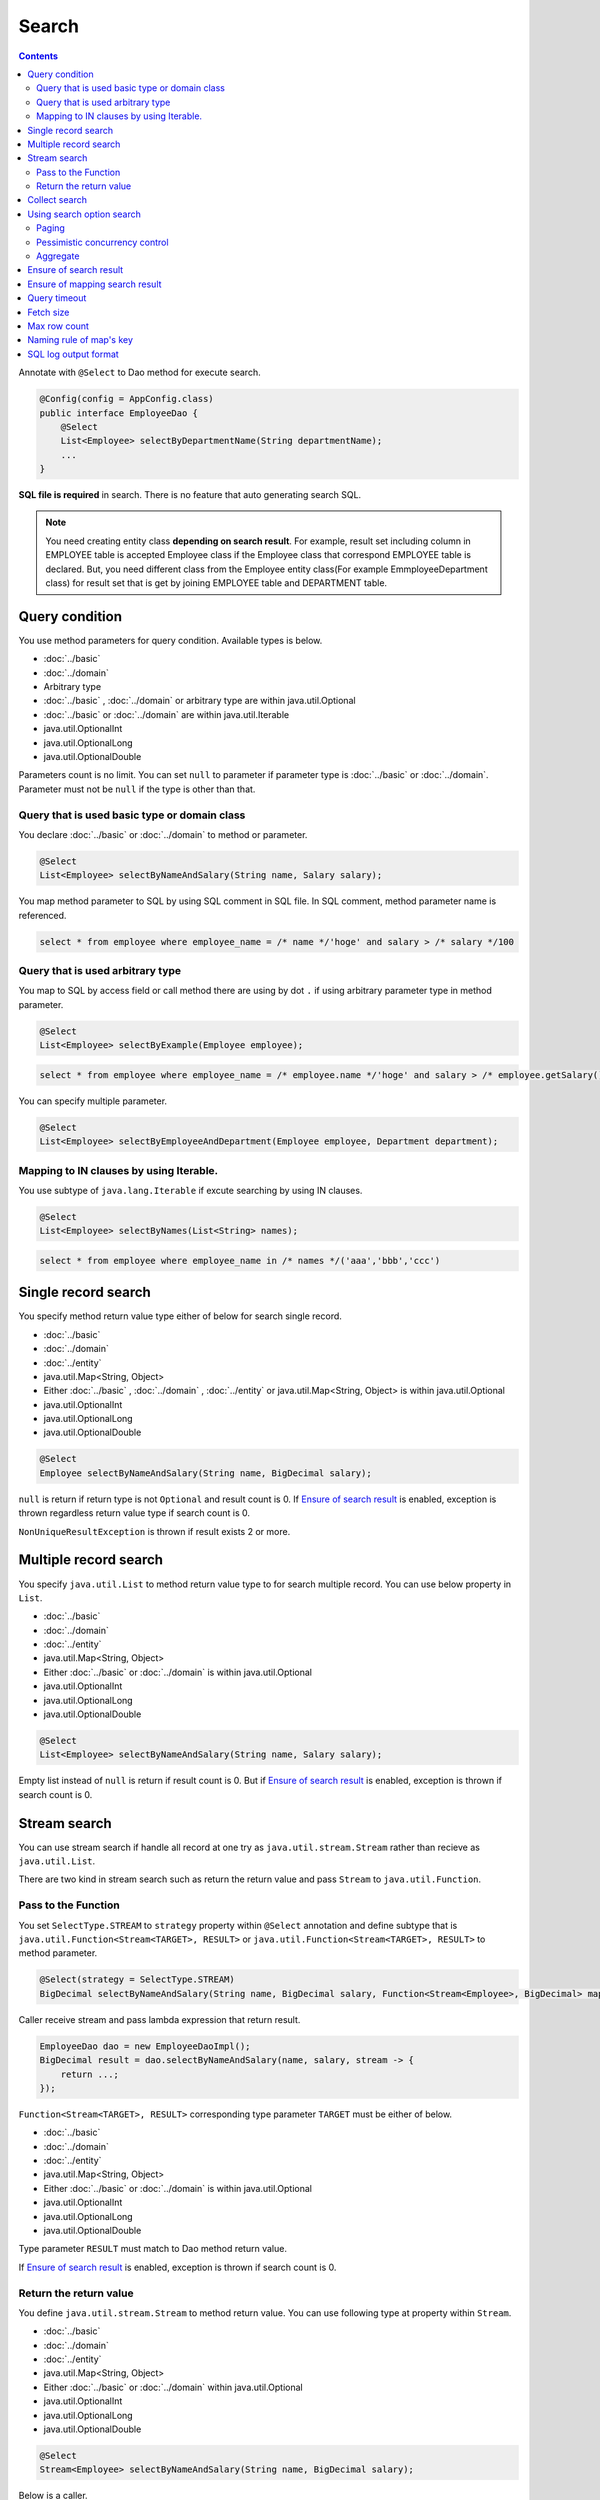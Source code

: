 ===============
Search
===============

.. contents::
   :depth: 3

Annotate with ``@Select`` to Dao method for execute search.

.. code-block:: java

  @Config(config = AppConfig.class)
  public interface EmployeeDao {
      @Select
      List<Employee> selectByDepartmentName(String departmentName);
      ...
  }

**SQL file is required** in search.
There is no feature that auto generating search SQL.

.. note::

  You need creating entity class **depending on search result**.
  For example, result set including column in EMPLOYEE table is accepted Employee class if the Employee class that correspond EMPLOYEE table is declared.
  But, you need different class from the Employee entity class(For example EmmployeeDepartment class) for result set that is get by joining EMPLOYEE table and DEPARTMENT table.

Query condition
=================

You use method parameters for query condition.
Available types is below.

* :doc:`../basic`
* :doc:`../domain`
* Arbitrary type
* :doc:`../basic` , :doc:`../domain` or arbitrary type are within java.util.Optional
* :doc:`../basic` or :doc:`../domain` are within java.util.Iterable
* java.util.OptionalInt
* java.util.OptionalLong
* java.util.OptionalDouble

Parameters count is no limit.
You can set ``null`` to parameter if parameter type is :doc:`../basic` or :doc:`../domain`.
Parameter must not be ``null`` if the type is other than that.

Query that is used basic type or domain class
----------------------------------------------

You declare :doc:`../basic` or :doc:`../domain` to method or parameter.

.. code-block:: java

  @Select
  List<Employee> selectByNameAndSalary(String name, Salary salary);

You map method parameter to SQL by using SQL comment in SQL file.
In SQL comment, method parameter name is referenced.

.. code-block:: sql

  select * from employee where employee_name = /* name */'hoge' and salary > /* salary */100

Query that is used arbitrary type
----------------------------------

You map to SQL by access field or call method there are using by dot ``.`` if using arbitrary parameter type in method parameter.

.. code-block:: java

  @Select
  List<Employee> selectByExample(Employee employee);

.. code-block:: sql

  select * from employee where employee_name = /* employee.name */'hoge' and salary > /* employee.getSalary() */100

You can specify multiple parameter.

.. code-block:: java

  @Select
  List<Employee> selectByEmployeeAndDepartment(Employee employee, Department department);

Mapping to IN clauses by using Iterable.
-----------------------------------------

You use subtype of ``java.lang.Iterable`` if excute searching by using IN clauses.

.. code-block:: java

  @Select
  List<Employee> selectByNames(List<String> names);

.. code-block:: sql

  select * from employee where employee_name in /* names */('aaa','bbb','ccc')

Single record search
=====================

You specify method return value type either of below for search single record.

* :doc:`../basic`
* :doc:`../domain`
* :doc:`../entity`
* java.util.Map<String, Object>
* Either :doc:`../basic` , :doc:`../domain` , :doc:`../entity` or java.util.Map<String, Object>
  is within java.util.Optional
* java.util.OptionalInt
* java.util.OptionalLong
* java.util.OptionalDouble

.. code-block:: java

  @Select
  Employee selectByNameAndSalary(String name, BigDecimal salary);

``null`` is return if return type is not ``Optional`` and result count is 0.
If `Ensure of search result`_ is enabled, exception is thrown regardless return value type if search count is 0.

``NonUniqueResultException`` is thrown if result exists 2 or more.

Multiple record search
========================

You specify ``java.util.List`` to method return value type to for search multiple record.
You can use below property in ``List``.

* :doc:`../basic`
* :doc:`../domain`
* :doc:`../entity`
* java.util.Map<String, Object>
* Either :doc:`../basic` or :doc:`../domain` is within java.util.Optional
* java.util.OptionalInt
* java.util.OptionalLong
* java.util.OptionalDouble

.. code-block:: java

  @Select
  List<Employee> selectByNameAndSalary(String name, Salary salary);

Empty list instead of ``null`` is return if result count is 0.
But if `Ensure of search result`_ is enabled, exception is thrown if search count is 0.

Stream search
==============

You can use stream search if  handle all record at one try as ``java.util.stream.Stream`` rather than recieve as ``java.util.List``.

There are two kind in stream search such as return the return value and pass ``Stream`` to ``java.util.Function``.

Pass to the Function
---------------------------

You set ``SelectType.STREAM`` to ``strategy`` property within ``@Select`` annotation and 
define subtype that is ``java.util.Function<Stream<TARGET>, RESULT>`` or ``java.util.Function<Stream<TARGET>, RESULT>`` to method parameter.

.. code-block:: java

  @Select(strategy = SelectType.STREAM)
  BigDecimal selectByNameAndSalary(String name, BigDecimal salary, Function<Stream<Employee>, BigDecimal> mapper);

Caller receive stream and pass lambda expression that return result.

.. code-block:: java

  EmployeeDao dao = new EmployeeDaoImpl();
  BigDecimal result = dao.selectByNameAndSalary(name, salary, stream -> {
      return ...;
  });

``Function<Stream<TARGET>, RESULT>`` corresponding type parameter ``TARGET`` must be either of below.

* :doc:`../basic`
* :doc:`../domain`
* :doc:`../entity`
* java.util.Map<String, Object>
* Either :doc:`../basic` or :doc:`../domain` is within java.util.Optional
* java.util.OptionalInt
* java.util.OptionalLong
* java.util.OptionalDouble

Type parameter ``RESULT`` must match to Dao method return value.

If `Ensure of search result`_ is enabled, exception is thrown if search count is 0.

Return the return value
---------------------------

You define ``java.util.stream.Stream`` to method return value.
You can use following type at property within ``Stream``.

* :doc:`../basic`
* :doc:`../domain`
* :doc:`../entity`
* java.util.Map<String, Object>
* Either :doc:`../basic` or :doc:`../domain` within java.util.Optional
* java.util.OptionalInt
* java.util.OptionalLong
* java.util.OptionalDouble

.. code-block:: java

  @Select
  Stream<Employee> selectByNameAndSalary(String name, BigDecimal salary);

Below is a caller.

.. code-block:: java

  EmployeeDao dao = new EmployeeDaoImpl();
  try (Stream<Employee> stream = dao.selectByNameAndSalary(name, salary)) {
    ...
  }

If `Ensure of search result`_ is enabled, exception is thrown if search count is 0.

.. warning::

  Make sure to close the stream for prevent forgetting of release the resource.
  If you do not close the stream, ``java.sql.ResultSet``  or ``java.sql.PreparedStatement`` ,
  ``java.sql.Connection`` those are not closing.

.. note::

  Consider adoption of pass to Function unless there is some particular reason,
  because return the return value has the risk that is forgetting of release the resource.
  Doma display warning message at Dao method for attention.
  You specify ``@Suppress`` below for suppress warning.

  .. code-block:: java

    @Select
    @Suppress(messages = { Message.DOMA4274 })
    Stream<Employee> selectByNameAndSalary(String name, BigDecimal salary);

Collect search
===============

You can use collect search if handle result as ``java.util.Collector``.

You set ``SelectType.COLLECT`` to ``strategy`` property within ``@Select`` annotation and 
define subtype that is ``java.stream.Collector<TARGET, ACCUMULATION, RESULT>`` or ``java.stream.Collector<TARGET, ?, RESULT>`` to method parameter.

.. code-block:: java

  @Select(strategy = SelectType.COLLECT)
  <RESULT> RESULT selectBySalary(BigDecimal salary, Collector<Employee, ?, RESULT> collector);

Caller pass ``Collector`` instance.

.. code-block:: java

  EmployeeDao dao = new EmployeeDaoImpl();
  Map<Integer, List<Employee>> result =
      dao.selectBySalary(salary, Collectors.groupingBy(Employee::getDepartmentId));

``Collector<TARGET, ACCUMULATION, RESULT>`` corresponding type parameter ``TARGET`` must be either of below.

* :doc:`../basic`
* :doc:`../domain`
* :doc:`../entity`
* java.util.Map<String, Object>
* Either :doc:`../basic` or :doc:`../domain` within java.util.Optional
* java.util.OptionalInt
* java.util.OptionalLong
* java.util.OptionalDouble

Type parameter ``RESULT`` must match Dao method return value.

If `Ensure of search result`_ is enabled, exception is thrown if search count is 0.

.. note::

  Collect search is the shortcut that pass to Function within stream search.
  You can do equivalent by using `collect`` method in ``Stream`` object that is getting from stream search.

Using search option search
============================

You can automatically generate SQL for paging and pessimistic concurrency control from SQL file that is wrote SELECT clauses
by you use ``SelectOptions`` that is represent search option.

You use ``SelectOptions`` in combination with `Single record search`_ ,  `Multiple record search`_ ,  `Stream search`_

You define ``SelectOptions`` as Dao method parameter.

.. code-block:: java

  @Config(config = AppConfig.class)
  public interface EmployeeDao {
      @Select
      List<Employee> selectByDepartmentName(String departmentName, SelectOptions options);
      ...
  }

You can get ``SelectOptions`` instance by static ``get`` method.

.. code-block:: java

  SelectOptions options = SelectOptions.get();

Paging
----------

You specify start position by ``offset`` method and get count by ``limit`` method those are within ``SelectOptions``,
and pass the ``SelectOptions`` instance to Dao method. 

.. code-block:: java

  SelectOptions options = SelectOptions.get().offset(5).limit(10);
  EmployeeDao dao = new EmployeeDaoImpl();
  List<Employee> list = dao.selectByDepartmentName("ACCOUNT", options);

Paging is materialized by rewriting original SQL writing in file and executing.
Original SQL must be satisfied condition below.

* SQL is SELECT clauses
* In top level, set operation is not executed like UNION, EXCEPT, INTERSECT.(But using at subquery is able)
* Paging process is not included.

In addition, particular condition must be satisfied according to the database dialect.

If specify offset, there are ORDER BY clauses and all column that is specified at ORDER BY clauses is included in SELECT clauses.

+------------------+-------------------------------------------------------------------------------------+
| Dialect          |    Condition                                                                        |
+==================+=====================================================================================+
| Db2Dialect       |    If specify offset, there are ORDER BY clauses and                                |
|                  |    all column that is specified at ORDER BY clauses is included in SELECT clauses.  |
+------------------+-------------------------------------------------------------------------------------+
| Mssql2008Dialect |    If specify offset, there are ORDER BY clauses and                                |
|                  |    all column that is specified at ORDER BY clauses is included in SELECT clauses.  |
+------------------+-------------------------------------------------------------------------------------+
| MssqlDialect     |    If specify offset, there are ORDER BY clauses.                                   |
+------------------+-------------------------------------------------------------------------------------+
| StandardDialect  |    There are ORDER BY clauses and                                                   |
|                  |    all column that is specified at ORDER BY clauses is included in SELECT clauses.  |
+------------------+-------------------------------------------------------------------------------------+

Pessimistic concurrency control
---------------------------------

You indicate executing pessimistic concurrency control by ``forUpdate`` within ``SelectOptions``,
and pass the SelectOptions instance to Dao method. 

.. code-block:: java

  SelectOptions options = SelectOptions.get().forUpdate();
  EmployeeDao dao = new EmployeeDaoImpl();
  List<Employee> list = dao.selectByDepartmentName("ACCOUNT", options);

The method that name is started *forUpdate* for pessimistic concurrency control is prepared
such as ``forUpdateNowait`` method that do not wait for getting lock
and ``forUpdate`` method that can specify lock target table or column alias.

Pessimistic concurrency control is executed by rewriting original SQL writing in file.
Original SQL must be satisfied condition below.

* SQL is SELECT clauses
* In top level, set operation is not executed like UNION, EXCEPT, INTERSECT.(But using at subquery is able)
* Pessimistic concurrency control process is not included.

Part or all of pessimistic concurrency control method can not used according to the database dialect.

+------------------+-----------------------------------------------------------------------------+
| Dialect          |    Description                                                              |
+==================+=============================================================================+
| Db2Dialect       |    You can use forUpdate().                                                 |
+------------------+-----------------------------------------------------------------------------+
| H2Dialect        |    You can use forUpdate().                                                 |
+------------------+-----------------------------------------------------------------------------+
| HsqldbDialect    |    You can use forUpdate().                                                 |
+------------------+-----------------------------------------------------------------------------+
| Mssql2008Dialect |    You can use forUpdate() and forUpdateNowait().                           |
|                  |    However, FROM clauses in original SQL must consist single table.         |
+------------------+-----------------------------------------------------------------------------+
| MysqlDialect     |    You can use forUpdate()                                                  |
+------------------+-----------------------------------------------------------------------------+
| OracleDialect    |    You can use forUpdate(), forUpdate(String... aliases),                   |
|                  |    forUpdateNowait(), forUpdateNowait(String... aliases),                   |
|                  |    forUpdateWait(int waitSeconds),                                          |
|                  |    forUpdateWait(int waitSeconds, String... aliases).                       |
+------------------+-----------------------------------------------------------------------------+
| PostgresDialect  |    You can use forUpdate() and forUpdate(String... aliases).                |
+------------------+-----------------------------------------------------------------------------+
| StandardDialect  |    You can not use all of pessimistic concurrency control method.           |
+------------------+-----------------------------------------------------------------------------+

Aggregate
---------

You can get aggregate count by calling ``count`` method within ``SelectOptions``.
Usually, you use combination in paging option and use in case of getting all count if not narrowing by paging.

.. code-block:: java

  SelectOptions options = SelectOptions.get().offset(5).limit(10).count();
  EmployeeDao dao = new EmployeeDaoImpl();
  List<Employee> list = dao.selectByDepartmentName("ACCOUNT", options);
  long count = options.getCount();

Aggregate count is get by using ``getCount`` method within ``SelectOptions`` after calling Dao method.
The ``getCount`` method is return ``-1`` if you do not execute ``count`` method before calling method.

Ensure of search result
========================

You specify ``true`` to ``ensureResult`` property within ``@Select`` annotation if you want to ensure of search result count is over 1.

.. code-block:: java

  @Select(ensureResult = true)
  Employee selectById(Integer id);

``NoResultException`` is thrown if search result count is 0.

Ensure of mapping search result
================================

You specify ``true`` to ``ensureResultMapping`` property within ``@Select`` annotation,
if you want ensure that mapping result set column to all entity properties without exception.

.. code-block:: java

  @Select(ensureResultMapping = true)
  Employee selectById(Integer id);

``ResultMappingException`` is thrown if there are property that is not mapping to result set column.

Query timeout
==================

You can specify seconds of query timeout to ``queryTimeout`` property within ``@Update`` annotation.

.. code-block:: java

  @Select(queryTimeout = 10)
  List<Employee> selectAll();

Query timeout that is specified in :doc:`../config` is used if ``queryTimeout`` property is not set value.

Fetch size
==============

You can specify fetch size to ``fetchSize`` property within ``@Select`` annotation.

.. code-block:: java

  @Select(fetchSize = 20)
  List<Employee> selectAll();

Fetch size that is specified in :doc:`../config` is used if value is not set.

Max row count
===============

You can specify max row count to ``maxRows`` property within ``@Select`` annotation.

.. code-block:: java

  @Select(maxRows = 100)
  List<Employee> selectAll();

Max row count that is is specified in :doc:`../config` is used if value is not set.

Naming rule of map's key
============================

You can specify naming rule of map's key to ``mapKeyNaming`` property within ``@Select`` annotation,
if you want mapping search result to ``java.util.Map<String, Object>``.

.. code-block:: java

  @Select(mapKeyNaming = MapKeyNamingType.CAMEL_CASE)
  List<Map<String, Object>> selectAll();

``MapKeyNamingType.CAMEL_CASE`` present converting column name to camel case.
In addition to there are rule that converting upper case or lower case.

The final conversion result is decide by value specified here and implementation of ``MapKeyNaming`` is specified at :doc:`../config`.

SQL log output format
======================

You can specify SQL log output format to ``sqlLog`` property within ``@Select`` annotation.

.. code-block:: java

  @Select(sqlLog = SqlLogType.RAW)
  List<Employee> selectById(Integer id);

``SqlLogType.RAW`` represent outputting log that is sql with a binding parameter.
